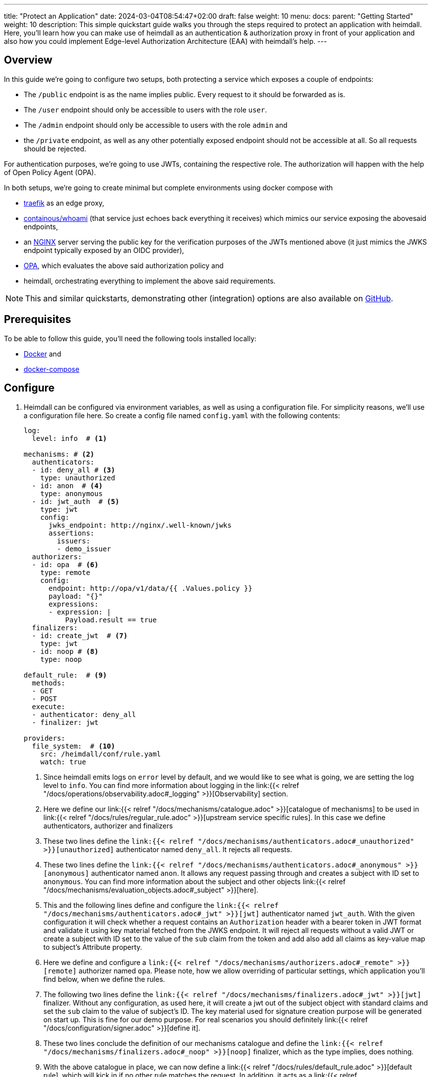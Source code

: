 ---
title: "Protect an Application"
date: 2024-03-04T08:54:47+02:00
draft: false
weight: 10
menu:
  docs:
    parent: "Getting Started"
    weight: 10
description: This simple quickstart guide walks you through the steps required to protect an application with heimdall. Here, you'll learn how you can make use of heimdall as an authentication & authorization proxy in front of your application and also how you could implement Edge-level Authorization Architecture (EAA) with heimdall's help.
---

:toc:

== Overview

In this guide we're going to configure two setups, both protecting a service which exposes a couple of endpoints:

* The `/public` endpoint is as the name implies public. Every request to it should be forwarded as is.
* The `/user` endpoint should only be accessible to users with the role `user`.
* The `/admin` endpoint should only be accessible to users with the role `admin` and
* the `/private` endpoint, as well as any other potentially exposed endpoint should not be accessible at all. So all requests should be rejected.

For authentication purposes, we're going to use JWTs, containing the respective role. The authorization will happen with the help of Open Policy Agent (OPA).

In both setups, we're going to create minimal but complete environments using docker compose with

* https://doc.traefik.io/traefik/[traefik] as an edge proxy,
* https://hub.docker.com/r/containous/whoami/[containous/whoami] (that service just echoes back everything it receives) which mimics our service exposing the abovesaid endpoints,
* an https://nginx.org/en/[NGINX] server serving the public key for the verification purposes of the JWTs mentioned above (it just mimics the JWKS endpoint typically exposed by an OIDC provider),
* https://www.openpolicyagent.org/[OPA], which evaluates the above said authorization policy and
* heimdall, orchestrating everything to implement the above said requirements.

NOTE: This and similar quickstarts, demonstrating other (integration) options are also available on https://github.com/dadrus/heimdall/tree/main/examples/docker-compose/quickstarts[GitHub].

== Prerequisites

To be able to follow this guide, you'll need the following tools installed locally:

* https://docs.docker.com/install/[Docker] and
* https://docs.docker.com/compose/install/[docker-compose]

== Configure

. Heimdall can be configured via environment variables, as well as using a configuration file. For simplicity reasons, we'll use a configuration file here. So create a config file named `config.yaml` with the following contents:
+
[source, yaml]
----
log:
  level: info  # <1>

mechanisms: # <2>
  authenticators:
  - id: deny_all # <3>
    type: unauthorized
  - id: anon  # <4>
    type: anonymous
  - id: jwt_auth  # <5>
    type: jwt
    config:
      jwks_endpoint: http://nginx/.well-known/jwks
      assertions:
        issuers:
        - demo_issuer
  authorizers:
  - id: opa  # <6>
    type: remote
    config:
      endpoint: http://opa/v1/data/{{ .Values.policy }}
      payload: "{}"
      expressions:
      - expression: |
          Payload.result == true
  finalizers:
  - id: create_jwt  # <7>
    type: jwt
  - id: noop # <8>
    type: noop

default_rule:  # <9>
  methods:
  - GET
  - POST
  execute:
  - authenticator: deny_all
  - finalizer: jwt

providers:
  file_system:  # <10>
    src: /heimdall/conf/rule.yaml
    watch: true
----
<1> Since heimdall emits logs on `error` level by default, and we would like to see what is going, we are setting the log level to `info`.
    You can find more information about logging in the link:{{< relref "/docs/operations/observability.adoc#_logging" >}}[Observability] section.
<2> Here we define our link:{{< relref "/docs/mechanisms/catalogue.adoc" >}}[catalogue of mechanisms] to be used in link:{{< relref "/docs/rules/regular_rule.adoc" >}}[upstream service specific rules]. In this case we define authenticators, authorizer and finalizers
<3> These two lines define the `link:{{< relref "/docs/mechanisms/authenticators.adoc#_unauthorized" >}}[unauthorized]` authenticator named `deny_all`. It rejects all requests.
<4> These two lines define the `link:{{< relref "/docs/mechanisms/authenticators.adoc#_anonymous" >}}[anonymous]` authenticator named `anon`. It allows any request passing through and creates a subject with ID set to `anonymous`. You can find more information about the subject and other objects link:{{< relref "/docs/mechanisms/evaluation_objects.adoc#_subject" >}}[here].
<5> This and the following lines define and configure the `link:{{< relref "/docs/mechanisms/authenticators.adoc#_jwt" >}}[jwt]` authenticator named `jwt_auth`. With the given configuration it will check whether a request contains an `Authorization` header with a bearer token in JWT format and validate it using key material fetched from the JWKS endpoint. It will reject all requests without a valid JWT or create a subject with ID set to the value of the `sub` claim from the token and add also add all claims as key-value map to subject's Attribute property.
<6> Here we define and configure a `link:{{< relref "/docs/mechanisms/authorizers.adoc#_remote" >}}[remote]` authorizer named `opa`. Please note, how we allow overriding of particular settings, which application you'll find below, when we define the rules.
<7> The following two lines define the `link:{{< relref "/docs/mechanisms/finalizers.adoc#_jwt" >}}[jwt]` finalizer. Without any configuration, as used here, it will create a jwt out of the subject object with standard claims and set the `sub` claim to the value of subject's ID. The key material used for signature creation purpose will be generated on start up. This is fine for our demo purpose. For real scenarios you should definitely link:{{< relref "/docs/configuration/signer.adoc" >}}[define it].
<8> These two lines conclude the definition of our mechanisms catalogue and define the `link:{{< relref "/docs/mechanisms/finalizers.adoc#_noop" >}}[noop]` finalizer, which as the type implies, does nothing.
<9> With the above catalogue in place, we can now define a link:{{< relref "/docs/rules/default_rule.adoc" >}}[default rule], which will kick in if no other rule matches the request. In addition, it acts as a link:{{< relref "/docs/concepts/rules.adoc#_default_rule_inheritance" >}}[base] for the definition of regular (upstream service specific) rules. In this case it allows only HTTP GET and POST requests and defines a secure default link:{{< relref "/docs/concepts/pipelines.adoc#_authentication_authorization_pipeline" >}}[authentication & authorization pipeline], which refuses any request by making use of the `deny_all` authenticator, and if the regular rule overrides that authenticator, will create a JWT thanks to the used `jwt` finalizer.
<10> The last few lines of the configure the link:{{< relref "/docs/rules/providers.adoc#_filesystem" >}}[`file_system`] provider, which allows loading of regular rules from the file system.

. Now, create a rule file named `rule.yaml`, which will implement the authentication and authorization requirements of our service, and copy the following contents to it:
+
[source, yaml]
----
version: "1alpha3"
rules:
- id: demo:public  # <1>
  match:
    url: http://<**>/public
  forward_to:
    host: upstream
  execute:
    - authenticator: anon
    - finalizer: noop

- id: demo:protected  # <2>
  match:
    url: http://<**>/<{user, admin}>
  forward_to:
    host: upstream
  execute:
    - authenticator: jwt_auth
    - authorizer: opa
      config:
        values:
          policy: demo/can_access
        payload: |
          {
          "input": {
            "role": {{ quote .Subject.Attributes.role }},
            "path": {{ quote .Request.URL.Path }}
          }
        }
----
+
<1> This rule matches our `/public` endpoint and forwards the request to our upstr and forwards the request as the previous rule to our upstream serviceeam service. It doesn't perform any kind of request verification or transformation.
<2> This rule matches the `/user` and the `/admin` endpoints and performs the required authentication as well as authorization steps. Please also note, that we don't define any finalizer in our pipeline. Since we have a default rule with a finalizer configured, it is reused here.
+
There is also no need for other rules, as our default rule will block requests to any other endpoints.

. Having everything related to heimdall configuration, let us now create a policy, OPA is going to use. So, create a file named `policy.rego` with the following contents.
+
[source, rego]
----
package demo

default can_access = false <1>

can_access { split(input.path, "/")[1] == input.role } <2>
----
+
Here, we say, our policy `can_access` is located in the `demo` package. The policy itself is pretty simple and evaluates only to true or false.
+
<1> Per default, the `can_access` policy evaluates to false.
<2> And it evaluates only to true, if the last path fragment of the request is equal to the user's role.

. Let us now configure NGNIX to expose a static endpoint serving a JWKS document under the `.well-known` path, so heimdall is able to verify the JWTs, we're going to use. Create a file named `nginx.conf` with the following content:
+
[source, bash]
----
server {
    listen 8080;

    location /.well-known {
        root /var/www/nginx;
        autoindex on;
    }
}
----
+
In addition, create a file named `jwks.json` with the actual key material.
+
[source, json]
----
{
    "foo": "bar"
}
----
+
We will add it to the above referenced `/var/www/nginx` folder, when we define our setup environments.

. Time to configure the environment to play with. If you want to run **heimdall as proxy**, create or copy the following `docker-compose-proxy.yaml` file and modify it to include the correct paths to your `config.yaml`, `rules.yaml`, `policy.rego`, `nginx.conf` and the `jwks.json` files from above:
+
[source, yaml]
----
version: "3"

services:
  heimdall:  # <1>
    image: dadrus/heimdall:latest
    volumes:
      # Mount your config file:
      - ./config.yaml:/heimdall/conf/config.yaml:ro
      # Mount your rule file:
      - ./rule.yaml:/heimdall/conf/rule.yaml:ro
    ports:
      - 4455:4455
    command: -c /heimdall/conf/config.yaml serve proxy

  upstream:  # <2>
    image: containous/whoami:latest
----
<1> Configures heimdall to use our config and rule files and to run in proxy operation mode.
<2> Configures the "upstream" service. Here it is a very simple service, which just echoes back everything it receives.

. Alternatively, if you would like to implement **EAA with heimdall**, create or copy the following `docker-compose-eaa.yaml` file and modify it to include the correct paths to the `config.yaml`, `rules.yaml`, `policy.rego`, `nginx.conf` and the `jwks.json` files from above as well:
+
[source, yaml]
----
version: "3"

services:
  proxy:
    image: traefik:2.9.1
    ports:
      - 9090:9090
    command: >
      --providers.docker=true
      --providers.docker.exposedbydefault=false
      --entryPoints.http.address=":9090"
      --accesslog --api=true --api.insecure=true
    volumes:
      - "/var/run/docker.sock:/var/run/docker.sock:ro"
    labels:
      - traefik.enable=true
      - traefik.http.routers.traefik_http.service=api@internal
      - traefik.http.routers.traefik_http.entrypoints=http
      - traefik.http.middlewares.heimdall.forwardauth.address=http://heimdall:4456  # <1>
      - traefik.http.middlewares.heimdall.forwardauth.authResponseHeaders=Authorization

  heimdall:  # <2>
    image: dadrus/heimdall:latest
    volumes:
      - ./config.yaml:/heimdall/conf/config.yaml:ro
      - ./rules.yaml:/heimdall/conf/rules.yaml:ro
    command: -c /heimdall/conf/config.yaml serve decision

  upstream:  # <3>
    image: containous/whoami:latest
    labels:
      - traefik.enable=true
      - traefik.http.services.whoami.loadbalancer.server.port=80
      - traefik.http.routers.whoami.rule=PathPrefix("/")
      - traefik.http.routers.whoami.middlewares=heimdall
----
+
This setup contains three services:
+
<1> is Traefik, which is used to dispatch the incoming requests and also forward all of them to heimdall first.
<2> is heimdall, configured to use the configuration and the rule files from above
<3> is a small service, which just echoes back whatever it receives.

== Start the environment

Start the services with

[source, bash]
----
$ docker-compose up
----

in the directory, the above `docker-compose.yaml` file is located in.

== Consume the API

Send some request to heimdall's decision service endpoint.

If you've started heimdall as described in link:{{< relref "#_run_standalone" >}}[Run Standalone], that can be achieved by making a call to heimdall's decision endpoint:

[source, bash]
----
$ curl -v 127.0.0.1:4456/foobar
----

If you've started heimdall as described in link:{{< relref "#_run_integrated" >}}[Run Integrated], that can be achieved by making a call to the port 9090 exposed by Traefik:

[source, bash]
----
$ curl -v 127.0.0.1:9090/foobar
----

In both cases, the default rule will apply, and you'll receive a `401 Unauthorized` response.

Try sending requests to the `/public` and the `/anonymous` endpoints and see what happens. In both cases, the response will be an HTTP `200 OK`. And the response from the `/anonymous` endpoint will also contain an `Authorization` header containing a JWT, e.g. as shown below.

[source, bash]
----
*   Trying 127.0.0.1:4456...
* Connected to 127.0.0.1 (127.0.0.1) port 4456 (#0)
> GET /anonymous HTTP/1.1
> Host: 127.0.0.1:4456
> User-Agent: curl/7.74.0
> Accept: */*
>
* Mark bundle as not supporting multiuse
< HTTP/1.1 200 OK
< Date: Thu, 04 Aug 2022 07:45:16 GMT
< Content-Length: 0
< Authorization: Bearer eyJhbGciOiJQUzI1NiIsImtpZCI6IjJkZGIxZDM3MWU1MGFjNDQ5ZGJhNjcyNj
ZmZDRjMzU0OWZjNmRmYTYiLCJ0eXAiOiJKV1QifQ.eyJleHAiOjE2NTYxNjY1MTYsImlhdCI6MTY1NjE2NjIxN
iwiaXNzIjoiaGVpbWRhbGwiLCJqdGkiOiIxYjdlODdjYi0zYjdjLTQ1ZDAtYWEyZi00MTRhYmI2YjBlMzciLCJ
uYmYiOjE2NTYxNjYyMTYsInN1YiI6ImFub255bW91cyJ9.MY6fjk7K6ZNn57Mrjy6UGI1cvIMCOOEJoCQF45PH
Q34BfoPxMuTRjdVUZPX4xnT4suyWySsaU1wisgXv4CuMf4WsEUCPKOH8NKv5Zty6eXjTdWQpekDWYsHpVVwz8U
HLmrRASlo_JKErj64wPbRcQWyLMR9X-4cR28ZuH3IbyXh4-XlGNEMAVWYFaZGv1QlEd7jcw3jSVK0b5AtY-NUc
VQlccWpqWD43AE-3spchqboFuiuW5IxFGd4Mc0Dp6uepuQ-XiWEFg9rxnaxl-Grr3LfSY83oML53Akrl4lGtVB
u55QVVjduv_b2ykRnqh7Im9lSivokuVMEuSE8bN2qnqg
<
* Connection #0 to host 127.0.0.1 left intact
----

You should also be able to see similar output as below from the heimdall's instance.

[source, bash]
----
...
2022-08-04T07:45:16+02:00 INF TX started _client_ip=127.0.0.1 _http_host=127.0.0.1:4456 _http_method=GET
 _http_path=/foobar _http_scheme=http _http_user_agent=curl/7.74.0 _tx_start=1659599116
2022-08-04T07:45:16+02:00 INF TX finished _access_granted=true _body_bytes_sent=0 _client_ip=127.0.0.1
 _http_host=127.0.0.1:4456 _http_method=GET _http_path=/foobar _http_scheme=http _http_status_code=200
 _http_user_agent=curl/7.74.0 _subject=anonymous _tx_duration_ms=0 _tx_start=1659599116
----

== Cleanup

Just stop the environment with

[source, bash]
----
$ docker-compose down
----